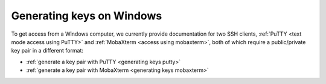 .. _generating keys windows:

Generating keys on Windows
==========================

To get access from a Windows computer, we currently provide documentation for two SSH clients,
:ref:`PuTTY <text mode access using PuTTY>` and :ref:`MobaXterm <access using mobaxterm>`,
both of which require a public/private key pair in a different format:

* :ref:`generate a key pair with PuTTY <generating keys putty>`
* :ref:`generate a key pair with MobaXterm <generating keys mobaxterm>`
